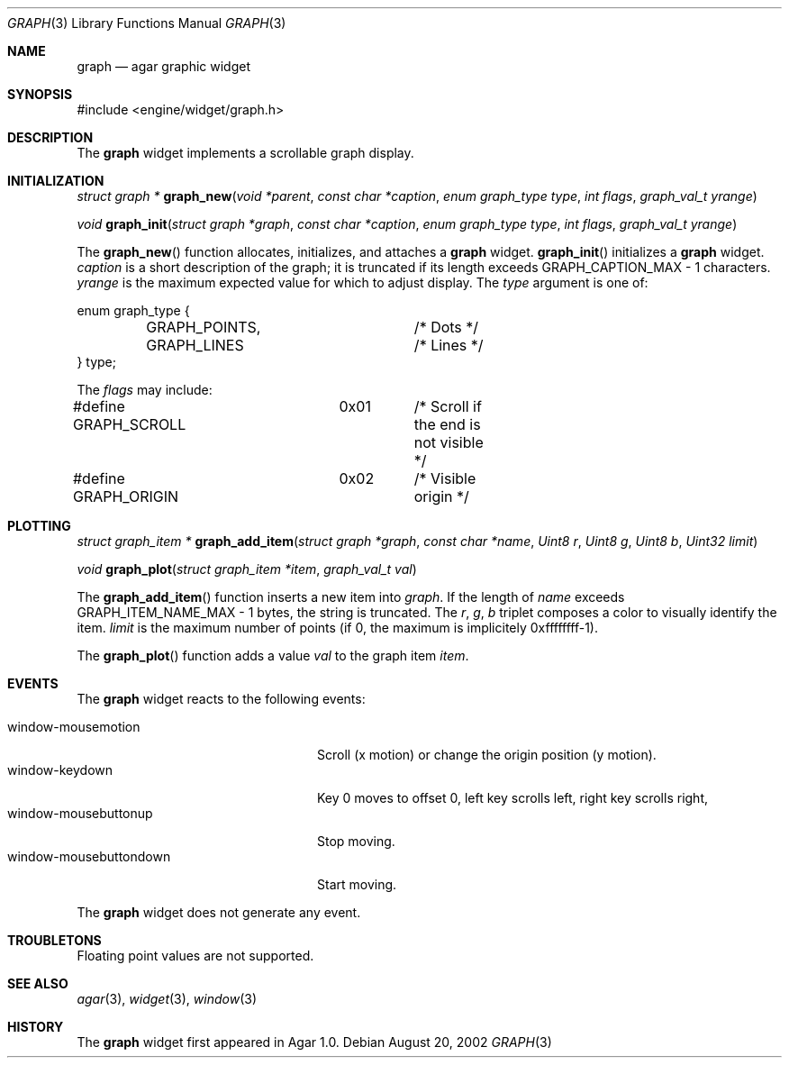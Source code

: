 .\"	$Csoft: graph.3,v 1.17 2003/07/14 03:39:28 vedge Exp $
.\"
.\" Copyright (c) 2002, 2003 CubeSoft Communications, Inc.
.\" <http://www.csoft.org>
.\" All rights reserved.
.\"
.\" Redistribution and use in source and binary forms, with or without
.\" modification, are permitted provided that the following conditions
.\" are met:
.\" 1. Redistributions of source code must retain the above copyright
.\"    notice, this list of conditions and the following disclaimer.
.\" 2. Redistributions in binary form must reproduce the above copyright
.\"    notice, this list of conditions and the following disclaimer in the
.\"    documentation and/or other materials provided with the distribution.
.\" 
.\" THIS SOFTWARE IS PROVIDED BY THE AUTHOR ``AS IS'' AND ANY EXPRESS OR
.\" IMPLIED WARRANTIES, INCLUDING, BUT NOT LIMITED TO, THE IMPLIED
.\" WARRANTIES OF MERCHANTABILITY AND FITNESS FOR A PARTICULAR PURPOSE
.\" ARE DISCLAIMED. IN NO EVENT SHALL THE AUTHOR BE LIABLE FOR ANY DIRECT,
.\" INDIRECT, INCIDENTAL, SPECIAL, EXEMPLARY, OR CONSEQUENTIAL DAMAGES
.\" (INCLUDING BUT NOT LIMITED TO, PROCUREMENT OF SUBSTITUTE GOODS OR
.\" SERVICES; LOSS OF USE, DATA, OR PROFITS; OR BUSINESS INTERRUPTION)
.\" HOWEVER CAUSED AND ON ANY THEORY OF LIABILITY, WHETHER IN CONTRACT,
.\" STRICT LIABILITY, OR TORT (INCLUDING NEGLIGENCE OR OTHERWISE) ARISING
.\" IN ANY WAY OUT OF THE USE OF THIS SOFTWARE EVEN IF ADVISED OF THE
.\" POSSIBILITY OF SUCH DAMAGE.
.\"
.Dd August 20, 2002
.Dt GRAPH 3
.Os
.ds vT Agar API Reference
.ds oS Agar 1.0
.Sh NAME
.Nm graph
.Nd agar graphic widget
.Sh SYNOPSIS
.Bd -literal
#include <engine/widget/graph.h>
.Ed
.Sh DESCRIPTION
The
.Nm
widget implements a scrollable graph display.
.Sh INITIALIZATION
.nr nS 1
.Ft "struct graph *"
.Fn graph_new "void *parent" "const char *caption" "enum graph_type type" \
              "int flags" "graph_val_t yrange"
.Pp
.Ft void
.Fn graph_init "struct graph *graph" "const char *caption" \
               "enum graph_type type" "int flags" "graph_val_t yrange"
.nr nS 0
.Pp
The
.Fn graph_new
function allocates, initializes, and attaches a
.Nm
widget.
.Fn graph_init
initializes a
.Nm
widget.
.Fa caption
is a short description of the graph; it is truncated if its length
exceeds
.Dv GRAPH_CAPTION_MAX - 1
characters.
.Fa yrange
is the maximum expected value for which to adjust display.
The
.Fa type
argument is one of:
.Bd -literal
enum graph_type {
	GRAPH_POINTS,		/* Dots */
	GRAPH_LINES		/* Lines */
} type;
.Ed
.Pp
The
.Fa flags
may include:
.Pp
.Bd -literal
#define GRAPH_SCROLL	0x01	/* Scroll if the end is not visible */
#define GRAPH_ORIGIN	0x02	/* Visible origin */
.Ed
.Sh PLOTTING
.nr nS 1
.Ft "struct graph_item *"
.Fn graph_add_item "struct graph *graph" "const char *name" \
                   "Uint8 r" "Uint8 g" "Uint8 b" "Uint32 limit"
.Pp
.Ft void
.Fn graph_plot "struct graph_item *item" "graph_val_t val"
.nr nS 0
.Pp
The
.Fn graph_add_item
function inserts a new item into
.Fa graph .
If the length of
.Fa name
exceeds
.Dv GRAPH_ITEM_NAME_MAX - 1
bytes, the string is truncated.
The
.Fa r ,
.Fa g ,
.Fa b
triplet composes a color to visually identify the item.
.Fa limit
is the maximum number of points (if 0, the maximum is implicitely 0xffffffff-1).
.Pp
The
.Fn graph_plot
function adds a value
.Fa val
to the graph item
.Fa item .
.Sh EVENTS
The
.Nm
widget reacts to the following events:
.Pp
.Bl -tag -compact -width "window-mousebuttondown"
.It window-mousemotion
Scroll (x motion) or change the origin position (y motion).
.It window-keydown
Key 0 moves to offset 0, left key scrolls left, right key scrolls right,
.It window-mousebuttonup
Stop moving.
.It window-mousebuttondown
Start moving.
.El
.Pp
The
.Nm
widget does not generate any event.
.Sh TROUBLETONS
Floating point values are not supported.
.Sh SEE ALSO
.Xr agar 3 ,
.Xr widget 3 ,
.Xr window 3
.Sh HISTORY
The
.Nm
widget first appeared in Agar 1.0.
